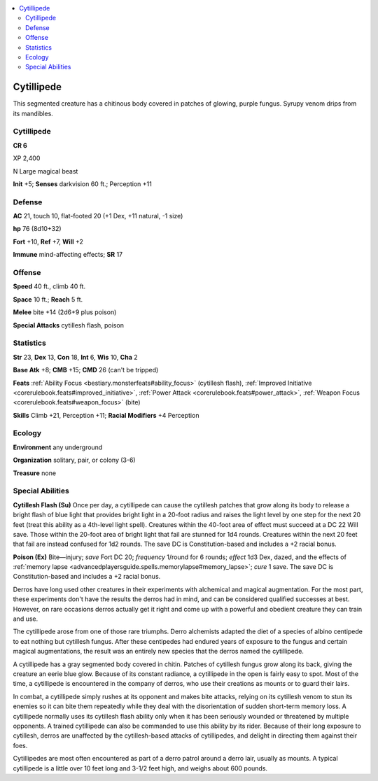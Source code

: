 
.. _`bestiary5.cytillipede`:

.. contents:: \ 

.. _`bestiary5.cytillipede#cytillipede`:

Cytillipede
************

This segmented creature has a chitinous body covered in patches of glowing, purple fungus. Syrupy venom drips from its mandibles.

Cytillipede
============

**CR 6** 

XP 2,400

N Large magical beast

\ **Init**\  +5; \ **Senses**\  darkvision 60 ft.; Perception +11

.. _`bestiary5.cytillipede#defense`:

Defense
========

\ **AC**\  21, touch 10, flat-footed 20 (+1 Dex, +11 natural, -1 size)

\ **hp**\  76 (8d10+32)

\ **Fort**\  +10, \ **Ref**\  +7, \ **Will**\  +2

\ **Immune**\  mind-affecting effects; \ **SR**\  17

.. _`bestiary5.cytillipede#offense`:

Offense
========

\ **Speed**\  40 ft., climb 40 ft.

\ **Space**\  10 ft.; \ **Reach**\  5 ft.

\ **Melee**\  bite +14 (2d6+9 plus poison)

\ **Special Attacks**\  cytillesh flash, poison

.. _`bestiary5.cytillipede#statistics`:

Statistics
===========

\ **Str**\  23, \ **Dex**\  13, \ **Con**\  18, \ **Int**\  6, \ **Wis**\  10, \ **Cha**\  2

\ **Base Atk**\  +8; \ **CMB**\  +15; \ **CMD**\  26 (can't be tripped)

\ **Feats**\  :ref:`Ability Focus <bestiary.monsterfeats#ability_focus>`\  (cytillesh flash), :ref:`Improved Initiative <corerulebook.feats#improved_initiative>`\ , :ref:`Power Attack <corerulebook.feats#power_attack>`\ , :ref:`Weapon Focus <corerulebook.feats#weapon_focus>`\  (bite)

\ **Skills**\  Climb +21, Perception +11; \ **Racial Modifiers**\  +4 Perception

.. _`bestiary5.cytillipede#ecology`:

Ecology
========

\ **Environment**\  any underground

\ **Organization**\  solitary, pair, or colony (3-6)

\ **Treasure**\  none

.. _`bestiary5.cytillipede#special_abilities`:

Special Abilities
==================

\ **Cytillesh Flash (Su)**\  Once per day, a cytillipede can cause the cytillesh patches that grow along its body to release a bright flash of blue light that provides bright light in a 20-foot radius and raises the light level by one step for the next 20 feet (treat this ability as a 4th-level light spell). Creatures within the 40-foot area of effect must succeed at a DC 22 Will save. Those within the 20-foot area of bright light that fail are stunned for 1d4 rounds. Creatures within the next 20 feet that fail are instead confused for 1d2 rounds. The save DC is Constitution-based and includes a +2 racial bonus.

\ **Poison (Ex)**\  Bite—injury; \ *save*\  Fort DC 20; \ *frequency*\  1/round for 6 rounds; \ *effect*\  1d3 Dex, dazed, and the effects of :ref:`memory lapse <advancedplayersguide.spells.memorylapse#memory_lapse>`\ ; \ *cure*\  1 save. The save DC is Constitution-based and includes a +2 racial bonus.

Derros have long used other creatures in their experiments with alchemical and magical augmentation. For the most part, these experiments don't have the results the derros had in mind, and can be considered qualified successes at best. However, on rare occasions derros actually get it right and come up with a powerful and obedient creature they can train and use.

The cytillipede arose from one of those rare triumphs. Derro alchemists adapted the diet of a species of albino centipede to eat nothing but cytillesh fungus. After these centipedes had endured years of exposure to the fungus and certain magical augmentations, the result was an entirely new species that the derros named the cytillipede.

A cytillipede has a gray segmented body covered in chitin. Patches of cytillesh fungus grow along its back, giving the creature an eerie blue glow. Because of its constant radiance, a cytillipede in the open is fairly easy to spot. Most of the time, a cytillipede is encountered in the company of derros, who use their creations as mounts or to guard their lairs.

In combat, a cytillipede simply rushes at its opponent and makes bite attacks, relying on its cytillesh venom to stun its enemies so it can bite them repeatedly while they deal with the disorientation of sudden short-term memory loss. A cytillipede normally uses its cytillesh flash ability only when it has been seriously wounded or threatened by multiple opponents. A trained cytillipede can also be commanded to use this ability by its rider. Because of their long exposure to cytillesh, derros are unaffected by the cytillesh-based attacks of cytillipedes, and delight in directing them against their foes.

Cytillipedes are most often encountered as part of a derro patrol around a derro lair, usually as mounts. A typical cytillipede is a little over 10 feet long and 3-1/2 feet high, and weighs about 600 pounds.

